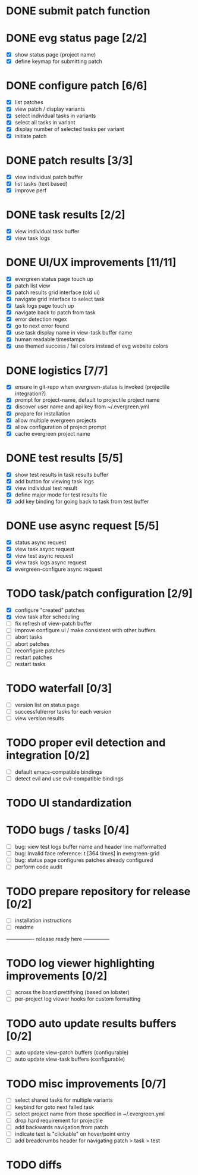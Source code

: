 * DONE submit patch function
  CLOSED: [2020-10-27 Tue 14:19]

* DONE evg status page [2/2]
  CLOSED: [2020-10-27 Tue 19:51]
  - [X] show status page (project name)
  - [X] define keymap for submitting patch

* DONE configure patch [6/6]
  CLOSED: [2020-10-29 Thu 18:39]
  - [X] list patches
  - [X] view patch / display variants
  - [X] select individual tasks in variants
  - [X] select all tasks in variant
  - [X] display number of selected tasks per variant
  - [X] initiate patch

* DONE patch results [3/3]
  CLOSED: [2020-10-30 Fri 16:02]
  - [X] view individual patch buffer
  - [X] list tasks (text based)
  - [X] improve perf

* DONE task results [2/2]
  CLOSED: [2020-11-03 Tue 01:42]
  - [X] view individual task buffer
  - [X] view task logs

* DONE UI/UX improvements [11/11]
  CLOSED: [2020-11-28 Sat 00:33]
  - [X] evergreen status page touch up
  - [X] patch list view
  - [X] patch results grid interface (old ui)
  - [X] navigate grid interface to select task
  - [X] task logs page touch up
  - [X] navigate back to patch from task
  - [X] error detection regex
  - [X] go to next error found
  - [X] use task display name in view-task buffer name
  - [X] human readable timestamps
  - [X] use themed success / fail colors instead of evg website colors

* DONE logistics [7/7]
  - [X] ensure in git-repo when evergreen-status is invoked (projectile integration?)
  - [X] prompt for project-name, default to projectile project name
  - [X] discover user name and api key from ~/.evergreen.yml
  - [X] prepare for installation
  - [X] allow multiple evergreen projects
  - [X] allow configuration of project prompt
  - [X] cache evergreen project name

* DONE test results [5/5]
  CLOSED: [2020-12-02 Wed 02:19]
  - [X] show test results in task results buffer
  - [X] add button for viewing task logs
  - [X] view individual test result
  - [X] define major mode for test results file
  - [X] add key binding for going back to task from test buffer

* DONE use async request [5/5]
  CLOSED: [2020-12-05 Sat 03:01]
  - [X] status async request
  - [X] view task async request
  - [X] view test async request
  - [X] view task logs async request
  - [X] evergreen-configure async request

* TODO task/patch configuration [2/9]
  - [X] configure "created" patches
  - [X] view task after scheduling
  - [ ] fix refresh of view-patch buffer
  - [ ] improve configure ui / make consistent with other buffers
  - [ ] abort tasks
  - [ ] abort patches
  - [ ] reconfigure patches
  - [ ] restart patches
  - [ ] restart tasks

* TODO waterfall [0/3]
  - [ ] version list on status page
  - [ ] successful/error tasks for each version
  - [ ] view version results

* TODO proper evil detection and integration [0/2]
  - [ ] default emacs-compatible bindings
  - [ ] detect evil and use evil-compatible bindings

* TODO UI standardization

* TODO bugs / tasks [0/4]
  - [ ] bug: view test logs buffer name and header line malformatted
  - [ ] bug: Invalid face reference: t [364 times] in evergreen-grid
  - [ ] bug: status page configures patches already configured
  - [ ] perform code audit

* TODO prepare repository for release [0/2]
  - [ ] installation instructions
  - [ ] readme

---------------- release ready here ---------------

* TODO log viewer highlighting improvements [0/2]
  - [ ] across the board prettifying (based on lobster)
  - [ ] per-project log viewer hooks for custom formatting

* TODO auto update results buffers [0/2]
  - [ ] auto update view-patch buffers (configurable)
  - [ ] auto update view-task buffers (configurable)

* TODO misc improvements [0/7]
  - [ ] select shared tasks for multiple variants
  - [ ] keybind for goto next failed task
  - [ ] select project name from those specified in ~/.evergreen.yml
  - [ ] drop hard requirement for projectile
  - [ ] add backwards navigation from patch
  - [ ] indicate text is "clickable" on hover/point entry
  - [ ] add breadcrumbs header for navigating patch > task > test

* TODO diffs

